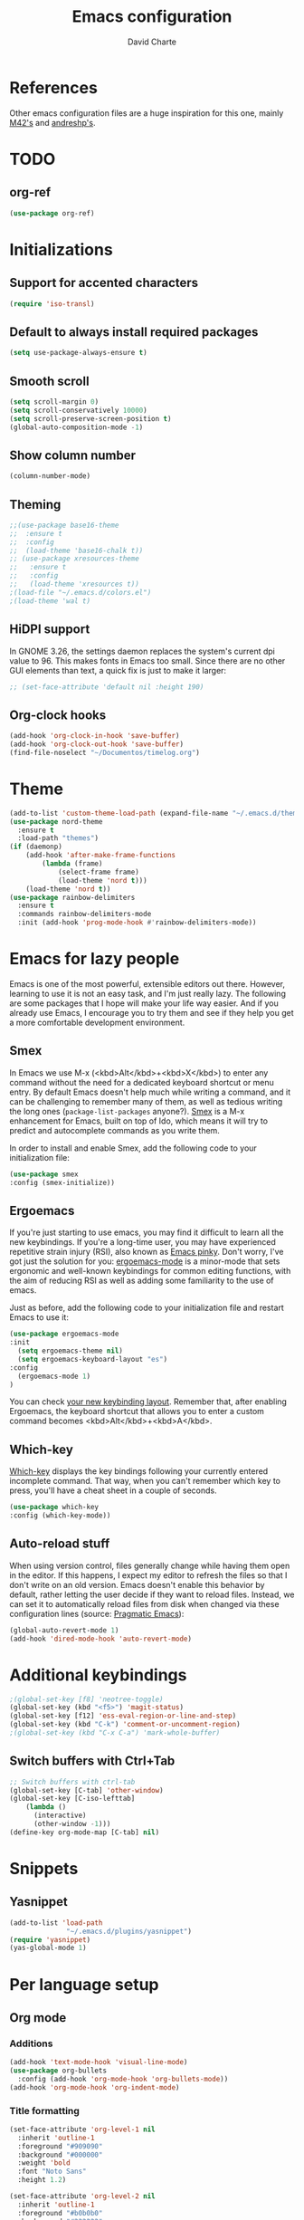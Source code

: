 #+TITLE: Emacs configuration
#+AUTHOR: David Charte

* References

Other emacs configuration files are a huge inspiration for this one, mainly [[https://github.com/M42/.emacs.d][M42's]] and [[https://github.com/andreshp/.emacs.d/][andreshp's]].

* TODO

** org-ref

#+BEGIN_SRC emacs-lisp
(use-package org-ref)
#+END_SRC

* Initializations

** Support for accented characters

#+BEGIN_SRC emacs-lisp
(require 'iso-transl)
#+END_SRC

** Default to always install required packages

#+BEGIN_SRC emacs-lisp
(setq use-package-always-ensure t)
#+END_SRC

** Smooth scroll

#+BEGIN_SRC emacs-lisp
(setq scroll-margin 0)
(setq scroll-conservatively 10000)
(setq scroll-preserve-screen-position t)
(global-auto-composition-mode -1)
#+END_SRC

** Show column number

#+BEGIN_SRC emacs-lisp
(column-number-mode)
#+END_SRC

** Theming
#+BEGIN_SRC emacs-lisp
  ;;(use-package base16-theme
  ;;  :ensure t
  ;;  :config
  ;;  (load-theme 'base16-chalk t))
  ;; (use-package xresources-theme
  ;;   :ensure t
  ;;   :config
  ;;   (load-theme 'xresources t))
  ;(load-file "~/.emacs.d/colors.el")
  ;(load-theme 'wal t)
#+END_SRC

** HiDPI support

In GNOME 3.26, the settings daemon replaces the system's current dpi value to 96. This makes fonts in Emacs too small. Since there are no other GUI elements than text, a quick fix is just to make it larger:

#+BEGIN_SRC emacs-lisp
;; (set-face-attribute 'default nil :height 190)
#+END_SRC


** Org-clock hooks

#+BEGIN_SRC emacs-lisp
(add-hook 'org-clock-in-hook 'save-buffer)
(add-hook 'org-clock-out-hook 'save-buffer)
(find-file-noselect "~/Documentos/timelog.org")
#+END_SRC

* Theme
#+BEGIN_SRC emacs-lisp
(add-to-list 'custom-theme-load-path (expand-file-name "~/.emacs.d/themes/"))
(use-package nord-theme
  :ensure t
  :load-path "themes")
(if (daemonp)
    (add-hook 'after-make-frame-functions
        (lambda (frame)
            (select-frame frame)
            (load-theme 'nord t)))
    (load-theme 'nord t))
(use-package rainbow-delimiters
  :ensure t
  :commands rainbow-delimiters-mode
  :init (add-hook 'prog-mode-hook #'rainbow-delimiters-mode))
#+END_SRC

* Emacs for lazy people

Emacs is one of the most powerful, extensible editors out there. However, learning to use it is not an easy task, and I'm just really lazy. The following are some packages that I hope will make your life way easier. And if you already use Emacs, I encourage you to try them and see if they help you get a more comfortable development environment.

** Smex

In Emacs we use M-x (<kbd>Alt</kbd>+<kbd>X</kbd>) to enter any command without the need for a dedicated keyboard shortcut or menu entry. By default Emacs doesn't help much while writing a command, and it can be challenging to remember many of them, as well as tedious writing the long ones (=package-list-packages= anyone?). [[https://github.com/nonsequitur/smex/][Smex]] is a M-x enhancement for Emacs, built on top of Ido, which means it will try to predict and autocomplete commands as you write them.

In order to install and enable Smex, add the following code to your initialization file:

#+BEGIN_SRC emacs-lisp
(use-package smex
:config (smex-initialize))
#+END_SRC

** Ergoemacs

If you're just starting to use emacs, you may find it difficult to learn all the new keybindings. If you're a long-time user, you may have experienced repetitive strain injury (RSI), also known as [[https://en.wikipedia.org/wiki/Emacs#Emacs_pinky][Emacs pinky]]. Don't worry, I've got just the solution for you: [[https://ergoemacs.github.io/index.html][ergoemacs-mode]] is a minor-mode that sets ergonomic and well-known keybindings for common editing functions, with the aim of reducing RSI as well as adding some familiarity to the use of emacs.

Just as before, add the following code to your initialization file and restart Emacs to use it:

#+BEGIN_SRC emacs-lisp
(use-package ergoemacs-mode
:init
  (setq ergoemacs-theme nil)
  (setq ergoemacs-keyboard-layout "es")
:config
  (ergoemacs-mode 1)
)
#+END_SRC

You can check [[https://ergoemacs.github.io/key-setup.html][your new keybinding layout]]. Remember that, after enabling Ergoemacs, the keyboard shortcut that allows you to enter a custom command becomes <kbd>Alt</kbd>+<kbd>A</kbd>.

** Which-key

[[https://github.com/justbur/emacs-which-key][Which-key]] displays the key bindings following your currently entered incomplete command. That way, when you can't remember which key to press, you'll have a cheat sheet in a couple of seconds.

#+BEGIN_SRC emacs-lisp
(use-package which-key
:config (which-key-mode))
#+END_SRC

[[/media/datos/Documents/undefined/emacs-which-key.png]]

** Auto-reload stuff

When using version control, files generally change while having them open in the editor. If this happens, I expect my editor to refresh the files so that I don't write on an old version. Emacs doesn't enable this behavior by default, rather letting the user decide if they want to reload files. Instead, we can set it to automatically reload files from disk when changed via these configuration lines (source: [[http://pragmaticemacs.com/emacs/automatically-revert-buffers/][Pragmatic Emacs]]):

#+BEGIN_SRC emacs-lisp
(global-auto-revert-mode 1)
(add-hook 'dired-mode-hook 'auto-revert-mode)
#+END_SRC

* Additional keybindings

#+BEGIN_SRC emacs-lisp
;(global-set-key [f8] 'neotree-toggle)
(global-set-key (kbd "<f5>") 'magit-status)
(global-set-key [f12] 'ess-eval-region-or-line-and-step)
(global-set-key (kbd "C-k") 'comment-or-uncomment-region)
;(global-set-key (kbd "C-x C-a") 'mark-whole-buffer)
#+END_SRC

** Switch buffers with Ctrl+Tab

#+BEGIN_SRC emacs-lisp
;; Switch buffers with ctrl-tab
(global-set-key [C-tab] 'other-window)
(global-set-key [C-iso-lefttab] 
    (lambda ()
      (interactive)
      (other-window -1)))
(define-key org-mode-map [C-tab] nil)
#+END_SRC

* Snippets

** Yasnippet

#+BEGIN_SRC emacs-lisp
(add-to-list 'load-path
              "~/.emacs.d/plugins/yasnippet")
(require 'yasnippet)
(yas-global-mode 1)
#+END_SRC

* Per language setup

** Org mode

*** COMMENT Initializations

#+BEGIN_SRC emacs-lisp
(setq org-support-shift-select t)

(use-package org
:mode ("\\.org\\'" . org-mode)
:config 
(require 'ox-latex)
(add-to-list 'org-latex-classes
             '("article"
               "\\documentclass{article}"
               ("\\section{%s}" . "\\section*{%s}")
               ("\\subsection{%s}" . "\\subsection*{%s}")
               ("\\subsubsection{%s}" . "\\subsubsection*{%s}")
               ("\\paragraph{%s}" . "\\paragraph*{%s}")
               ("\\subparagraph{%s}" . "\\subparagraph*{%s}")))

(add-to-list 'org-latex-classes
             '("report"
               "\\documentclass{report}"
               ("\\part{%s}" . "\\part*{%s}")
               ("\\chapter{%s}" . "\\chapter*{%s}")
               ("\\section{%s}" . "\\section*{%s}")
               ("\\subsection{%s}" . "\\subsection*{%s}")
               ("\\subsubsection{%s}" . "\\subsubsection*{%s}")
               ("\\paragraph{%s}" . "\\paragraph*{%s}")
               ("\\subparagraph{%s}" . "\\subparagraph*{%s}")))

(add-to-list 'org-latex-classes
             '("book"
               "\\documentclass{book}"
               ("\\part{%s}" . "\\part*{%s}")
               ("\\chapter{%s}" . "\\chapter*{%s}")
               ("\\section{%s}" . "\\section*{%s}")
               ("\\subsection{%s}" . "\\subsection*{%s}")
               ("\\subsubsection{%s}" . "\\subsubsection*{%s}")
               ("\\paragraph{%s}" . "\\paragraph*{%s}")
               ("\\subparagraph{%s}" . "\\subparagraph*{%s}")))
)
#+END_SRC

*** Additions

#+BEGIN_SRC emacs-lisp
(add-hook 'text-mode-hook 'visual-line-mode)
(use-package org-bullets
  :config (add-hook 'org-mode-hook 'org-bullets-mode))
(add-hook 'org-mode-hook 'org-indent-mode)
#+END_SRC

*** Title formatting

#+BEGIN_SRC emacs-lisp
(set-face-attribute 'org-level-1 nil
  :inherit 'outline-1
  :foreground "#909090"
  :background "#000000"
  :weight 'bold
  :font "Noto Sans"
  :height 1.2)

(set-face-attribute 'org-level-2 nil
  :inherit 'outline-1
  :foreground "#b0b0b0"
  :background "#222222"
  :weight 'semi-bold
  :font "Noto Sans"
  :height 1.1)

(set-face-attribute 'org-level-3 nil 
  :inherit 'outline-3
  :foreground "#909090"
  :font "Noto Sans"
  :weight 'bold)

(set-face-attribute 'org-level-4 nil
  :inherit 'outline-3
  :foreground "#909090"
  :font "Noto Sans"
  :weight 'normal)

(set-face-attribute 'org-level-5 nil
  :inherit 'outline-4
  :foreground "#909090"
  :font "Noto Sans"
  :weight 'normal)

(set-face-attribute 'org-level-6 nil
  :inherit 'outline-4
  :foreground "#909090"
  :font "Noto Sans")

(set-face-attribute 'org-level-8 nil
  :inherit 'outline-7
  :foreground "#909090"
  :font "Noto Sans")
#+END_SRC

** LaTeX

I just mercilessly copy andreshp's configuration here.

#+BEGIN_SRC emacs-lisp
(setq LaTeX-math-list
  (quote (
     ("B" "mathbb" "" nil)
     ("K" "mathfrack" "" nil)
     ("R" "mathrm" "" nil)
     ("O" "overline" "" nil)
     ("=" "cong" "" nil)
     ("C-e" "emptyset" "" nil)
     ("<right>" "longrightarrow" "" nil)
     ("<left>" "longleftarrow" "" nil)
     ("C-<right>" "Longrightarrow" "" nil)
     ("C-<left>" "Longleftarrow" "" nil)
     ("^" "widehat" "" nil)
     ("~" "widetilde" "" nil)
     ("'" "partial" "" nil)
     ("0" "varnothing" "" nil)
     ("C-(" "left(" "" nil)
     ("C-)" "right)" "" nil)
     )))
#+END_SRC

#+BEGIN_SRC emacs-lisp
(use-package auctex
:defer t
:ensure t
)
(use-package cdlatex
:ensure t
:init
  (setq cdlatex-env-alist
    '(("def" "\\begin{definition}\n\\end{definition}\n" nil)
      ("thm" "\\begin{theorem}\nAUTOLABEL\n\n\\end{theorem}\n" nil)
      ("lem" "\\begin{lemma}\n\\end{lemma}\n" nil)
      ("prop" "\\begin{proposition}\n\\end{proposition}\n" nil)
      ("cor" "\\begin{corollary}\n\\end{corollary}\n" nil)
      ("rem" "\\begin{remark}\n\\end{remark}\n" nil)
      ("proof" "\\begin{proof}\n\\end{proof}\n" nil)
      ("con" "\\begin{conjecture}\nAUTOLABEL\n\n\\end{conjecture}\n" nil)
      ("exe" "\\begin{exercise}\n  \\begin{statement}\n    \n  \\end{statement}\n  \\begin{answer}\n    \n  \\end{answer}\n\\end{exercise}\n" nil)
      ("ex" "\\begin{ex}\n\\end{ex}\n" nil)
      ("cas" "\\begin{cases}?\\end{cases}" nil)))

  (setq cdlatex-command-alist
    '(("def" "Insert definition env" "" cdlatex-environment ("def") t nil)
      ("thm" "Insert theorem env" "" cdlatex-environment ("thm") t nil)
      ("lem" "Insert lemma env" "" cdlatex-environment ("lem") t nil)
      ("prop" "Insert proposition env" "" cdlatex-environment ("prop") t nil)
      ("cor" "Insert corollary env" "" cdlatex-environment ("cor") t nil)
      ("rem" "Insert remark env" "" cdlatex-environment ("rem") t nil)
      ("proof" "Insert proof env" "" cdlatex-environment ("proof") t nil)
      ("eq" "Insert short equation env" "\\[ ? \\]" cdlatex-position-cursor nil t nil)
      ("oi" "Insert an open interval" "]?[" cdlatex-position-cursor nil t t)
      ("exe" "Insert an exercise env" "" cdlatex-environment ("exe") t nil)
      ("ex" "Insert an example env" "" cdlatex-environment ("ex") t nil)
      ("set" "Insert a set" "\\{?\\}" cdlatex-position-cursor nil t t)
      ("frp" "Insert a fraction with partials" "\\frac{\\partial}{\\partial ?}" cdlatex-position-cursor nil t t)
      ("cas" "Insert a cases env" cdlatex-environment ("cas") t t)
      ("lim" "Insert a limit" "\\lim_{x \\to ?} f(x)" cdlatex-position-cursor nil t t)))

  (setq cdlatex-math-symbol-alist
    '((?i ("\\in" "\\infty" "\\imath"))
      (?t ("\\to" "\\times" "\\tau"))
      (?p ("\\pi" "\\varpi"))
      (?p ("\\subset" "\\upsilon"))
      (?n ("\\ne" "\\nu" "\\nabla"))
      (?c ("\\cap" "\\cup" "\\cos"))
      (?: ("\\colon"))
      ;(?< ("\\leftarrow" "\\Leftarrow" "\\longleftarrow" "\\Longleftarrow"))
      ;(?> ("\\rightarrow" "\\Rightarrow" "\\longrightarrow" "\\Longrightarrow"))
  ))

  (setq cdlatex-math-modify-alist
    '((?t "\\text"     "\\text"     t nil nil)
      (?q ("\\mathbb"  nil          t nil nil)
      (?o "\\overline" "\\overline" t nil nil))))

:config
  (add-hook 'LaTeX-mode-hook 'turn-on-cdlatex)   ; with AUCTeX LaTeX mode
  (add-hook 'latex-mode-hook 'turn-on-cdlatex)   ; with Emacs latex mode
)
#+END_SRC

** R

*** Emacs Speaks Statistics

#+BEGIN_SRC emacs-lisp
(use-package ess)
(use-package ess-smart-underscore)
(use-package ess-smart-equals)
#+END_SRC

** Jekyll

#+BEGIN_SRC emacs-lisp
#+END_SRC
* Font setup

#+BEGIN_SRC emacs-lisp
(set-language-environment "UTF-8")
(set-default-coding-systems 'utf-8)

(set-face-attribute 'default t :font "Fira Mono")
#+END_SRC
